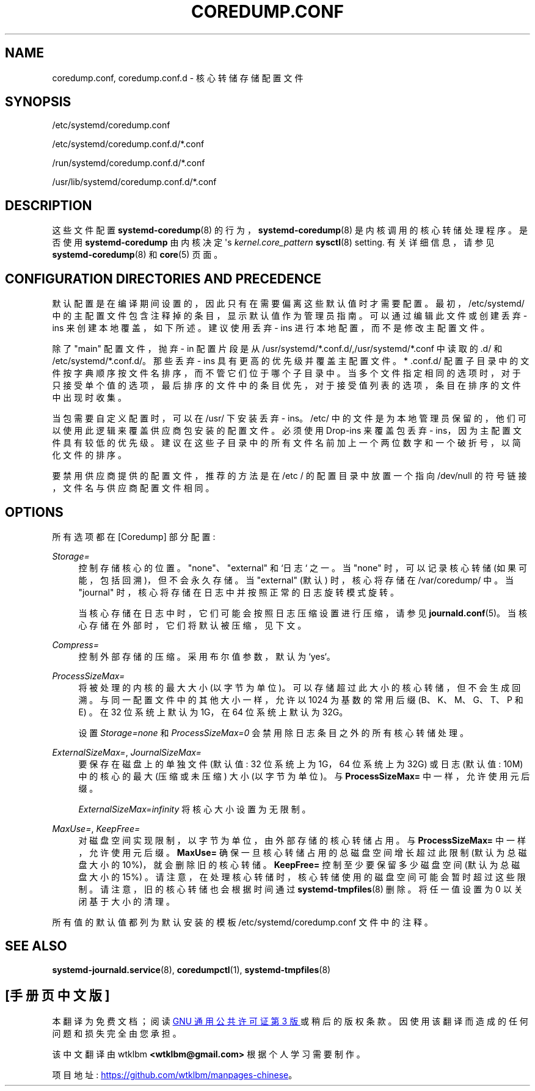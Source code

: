 .\" -*- coding: UTF-8 -*-
'\" t
.\"*******************************************************************
.\"
.\" This file was generated with po4a. Translate the source file.
.\"
.\"*******************************************************************
.TH COREDUMP\&.CONF 5 "" "systemd 253" coredump.conf
.ie  \n(.g .ds Aq \(aq
.el       .ds Aq '
.\" -----------------------------------------------------------------
.\" * Define some portability stuff
.\" -----------------------------------------------------------------
.\" ~~~~~~~~~~~~~~~~~~~~~~~~~~~~~~~~~~~~~~~~~~~~~~~~~~~~~~~~~~~~~~~~~
.\" http://bugs.debian.org/507673
.\" http://lists.gnu.org/archive/html/groff/2009-02/msg00013.html
.\" ~~~~~~~~~~~~~~~~~~~~~~~~~~~~~~~~~~~~~~~~~~~~~~~~~~~~~~~~~~~~~~~~~
.\" -----------------------------------------------------------------
.\" * set default formatting
.\" -----------------------------------------------------------------
.\" disable hyphenation
.nh
.\" disable justification (adjust text to left margin only)
.ad l
.\" -----------------------------------------------------------------
.\" * MAIN CONTENT STARTS HERE *
.\" -----------------------------------------------------------------
.SH NAME
coredump.conf, coredump.conf.d \- 核心转储存储配置文件
.SH SYNOPSIS
.PP
/etc/systemd/coredump\&.conf
.PP
/etc/systemd/coredump\&.conf\&.d/*\&.conf
.PP
/run/systemd/coredump\&.conf\&.d/*\&.conf
.PP
/usr/lib/systemd/coredump\&.conf\&.d/*\&.conf
.SH DESCRIPTION
.PP
这些文件配置 \fBsystemd\-coredump\fP(8) 的行为，\fBsystemd\-coredump\fP(8) 是内核调用的核心转储处理程序。是否使用
\fBsystemd\-coredump\fP 由内核决定 \*(Aqs \fIkernel\&.core_pattern\fP \fBsysctl\fP(8)
setting\&. 有关详细信息，请参见 \fBsystemd\-coredump\fP(8) 和 \fBcore\fP(5) 页面 \&。
.SH "CONFIGURATION DIRECTORIES AND PRECEDENCE"
.PP
默认配置是在编译期间设置的，因此只有在需要偏离这些默认值时才需要配置 \&。最初，/etc/systemd/
中的主配置文件包含注释掉的条目，显示默认值作为管理员指南 \&。可以通过编辑此文件或创建丢弃 \- ins 来创建本地覆盖，如下所述 \&。建议使用丢弃
\- ins 进行本地配置，而不是修改主配置文件 \&。
.PP
除了 "main" 配置文件，抛弃 \- in 配置片段是从
/usr/systemd/*\&.conf\&.d/,/usr/systemd/*\&.conf\& 中读取的.d/ 和
/etc/systemd/*\&.conf\&.d/\&。那些丢弃 \- ins 具有更高的优先级并覆盖主配置文件 \&。* \&.conf\&.d/
配置子目录中的文件按字典顺序按文件名排序，而不管它们位于哪个子目录中
\&。当多个文件指定相同的选项时，对于只接受单个值的选项，最后排序的文件中的条目优先，对于接受值列表的选项，条目在排序的文件中出现时收集。
.PP
当包需要自定义配置时，可以在 /usr/\& 下安装丢弃 \- ins。/etc/
中的文件是为本地管理员保留的，他们可以使用此逻辑来覆盖供应商包安装的配置文件 \&。必须使用 Drop\-ins 来覆盖包丢弃 \-
ins，因为主配置文件具有较低的优先级 \&。建议在这些子目录中的所有文件名前加上一个两位数字和一个破折号，以简化文件的排序 \&。
.PP
要禁用供应商提供的配置文件，推荐的方法是在 /etc / 的配置目录中放置一个指向 /dev/null 的符号链接，文件名与供应商配置文件相同 \&。
.SH OPTIONS
.PP
所有选项都在 [Coredump] 部分配置:
.PP
\fIStorage=\fP
.RS 4
控制存储核心的位置。"none"、"external" 和 `日志`\& 之一。当 "none" 时，可以记录核心转储
(如果可能，包括回溯)，但不会永久存储 \&。当 "external" (默认) 时，核心将存储在 /var/coredump/\& 中。当
"journal" 时，核心将存储在日志中并按照正常的日志旋转模式旋转 \&。
.sp
当核心存储在日志中时，它们可能会按照日志压缩设置进行压缩，请参见
\fBjournald.conf\fP(5)\&。当核心存储在外部时，它们将默认被压缩，见下文 \&。
.RE
.PP
\fICompress=\fP
.RS 4
控制外部存储的压缩。采用布尔值参数，默认为 `yes`\&。
.RE
.PP
\fIProcessSizeMax=\fP
.RS 4
将被处理的内核的最大大小 (以字节为单位)。可以存储超过此大小的核心转储，但不会生成回溯 \&。与同一配置文件中的其他大小一样，允许以 1024
为基数的常用后缀 (B、K、M、G、T、P 和 E) \&。在 32 位系统上默认为 1G，在 64 位系统上默认为 32G\&。
.sp
设置 \fIStorage=none\fP 和 \fIProcessSizeMax=0\fP 会禁用除日志条目 \& 之外的所有核心转储处理。
.RE
.PP
\fIExternalSizeMax=\fP, \fIJournalSizeMax=\fP
.RS 4
要保存在磁盘上的单独文件 (默认值: 32 位系统上为 1G，64 位系统上为 32G) 或日志 (默认值: 10M) \& 中的核心的最大
(压缩或未压缩) 大小 (以字节为单位)。与 \fBProcessSizeMax=\fP\& 中一样，允许使用元后缀。
.PP
\fIExternalSizeMax=infinity\fP 将核心大小设置为无限制 \&。
.RE
.PP
\fIMaxUse=\fP, \fIKeepFree=\fP
.RS 4
对磁盘空间实现限制，以字节为单位，由外部存储的核心转储 \& 占用。与 \fBProcessSizeMax=\fP\&
中一样，允许使用元后缀。\fBMaxUse=\fP 确保一旦核心转储占用的总磁盘空间增长超过此限制 (默认为总磁盘大小的 10%)，就会删除旧的核心转储
\&。\fBKeepFree=\fP 控制至少要保留多少磁盘空间 (默认为总磁盘大小的 15%)
\&。请注意，在处理核心转储时，核心转储使用的磁盘空间可能会暂时超过这些限制。请注意，旧的核心转储也会根据时间通过
\fBsystemd\-tmpfiles\fP(8)\& 删除。将任一值设置为 0 以关闭基于大小的清理 \&。
.RE
.PP
所有值的默认值都列为默认安装的模板 /etc/systemd/coredump\&.conf 文件中的注释 \&。
.SH "SEE ALSO"
.PP
\fBsystemd\-journald.service\fP(8), \fBcoredumpctl\fP(1), \fBsystemd\-tmpfiles\fP(8)
.PP
.SH [手册页中文版]
.PP
本翻译为免费文档；阅读
.UR https://www.gnu.org/licenses/gpl-3.0.html
GNU 通用公共许可证第 3 版
.UE
或稍后的版权条款。因使用该翻译而造成的任何问题和损失完全由您承担。
.PP
该中文翻译由 wtklbm
.B <wtklbm@gmail.com>
根据个人学习需要制作。
.PP
项目地址:
.UR \fBhttps://github.com/wtklbm/manpages-chinese\fR
.ME 。
